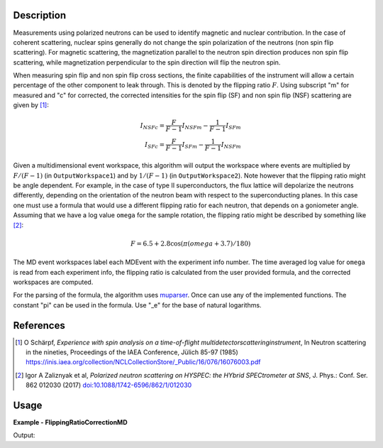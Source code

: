 
.. algorithm::

.. summary::

.. relatedalgorithms::

.. properties::

Description
-----------

Measurements using polarized neutrons can be used to identify magnetic and nuclear contribution.
In the case of coherent scattering, nuclear spins generally do not change the spin polarization
of the neutrons (non spin flip scattering).
For magnetic scattering, the magnetization parallel to the neutron spin direction produces
non spin flip scattering, while magnetization perpendicular to the spin direction will flip
the neutron spin.

When measuring spin flip and non spin flip cross sections, the finite capabilities of the instrument
will allow a certain percentage of the other component to leak through. This is denoted by the
flipping ratio :math:`F`. Using subscript "m" for measured and "c" for corrected, the corrected
intensities for the spin flip (SF) and non spin flip (NSF) scattering are given by [1]_:

.. math::

    I_{NSFc}=\frac{F}{F-1}I_{NSFm}-\frac{1}{F-1}I_{SFm}\\
    I_{SFc}=\frac{F}{F-1}I_{SFm}-\frac{1}{F-1}I_{NSFm}


Given a multidimensional event workspace, this algorithm will output the workspace where events
are multiplied by  :math:`F/(F-1)` (in ``OutputWorkspace1``) and by :math:`1/(F-1)` (in ``OutputWorkspace2``).
Note however that the flipping ratio might be angle dependent. For example, in the case of
type II superconductors, the flux lattice will depolarize the neutrons differently, depending
on the orientation of the neutron beam with respect to the superconducting planes. In this case
one must use a formula that would use a different flipping ratio for each neutron, that
depends on a goniometer angle. Assuming that we have a log value ``omega`` for the sample rotation,
the flipping ratio might be described by something like [2]_:

.. math::

    F=6.5+2.8\cos(\pi(omega+3.7)/180)

The MD event workspaces label each MDEvent with the experiment info number. The time averaged log
value for ``omega`` is read from each experiment info, the flipping ratio is calculated from the
user provided formula, and the corrected workspaces are computed.

For the parsing of the formula, the algorithm uses `muparser <http://beltoforion.de/article.php?a=muparser>`_.
Once can use any of the implemented functions. The constant "pi" can be used in the formula. Use "_e" for the
base of natural logarithms.


References
----------

.. [1] O Schärpf, *Experience with spin analysis on a time-of-flight multidetectorscatteringinstrument*, In Neutron scattering in the nineties, Proceedings of the IAEA Conference, Jülich 85-97 (1985) `https://inis.iaea.org/collection/NCLCollectionStore/_Public/16/076/16076003.pdf <https://inis.iaea.org/collection/NCLCollectionStore/_Public/16/076/16076003.pdf>`__

.. [2] Igor A Zaliznyak et al, *Polarized neutron scattering on HYSPEC: the HYbrid SPECtrometer at SNS*, J. Phys.: Conf. Ser. 862 012030 (2017) `doi:10.1088/1742-6596/862/1/012030 <https://doi.org/10.1088/1742-6596/862/1/012030>`__


Usage
-----
..  Try not to use files in your examples,
    but if you cannot avoid it then the (small) files must be added to
    autotestdata\UsageData and the following tag unindented
    .. include:: ../usagedata-note.txt

**Example - FlippingRatioCorrectionMD**

.. testcode:: FlippingRatioCorrectionMDExample

  # Fake an md workspace
  CreateMDWorkspace(Dimensions=2, EventType='MDEvent', Extents='-5,5,-5,5', Names='A,B', Units='a,a' ,OutputWorkspace='mde1')
  AddSampleLog(Workspace='mde1', LogName='param', LogText='0.', LogType='Number', NumberType='Double')
  FakeMDEventData(InputWorkspace='mde1', PeakParams='100,-2,-2,0.1')
  CreateMDWorkspace(Dimensions=2, EventType='MDEvent', Extents='-5,5,-5,5', Names='A,B', Units='a,a',OutputWorkspace='mde2')
  AddSampleLog(Workspace='mde2', LogName='param', LogText='90.', LogType='Number', NumberType='Double')
  FakeMDEventData(InputWorkspace='mde2', PeakParams='100,2,2,0.1')
  MergeMD(InputWorkspaces='mde1,mde2', OutputWorkspace='merged')

  # Calculate flipping ratio corrections
  FlippingRatioCorrectionMD(InputWorkspace='merged',
                            FlippingRatio='10+5*sin(param*pi/180)',
                            SampleLogs='param',
                            OutputWorkspace1='correctionFoFm1',
                            OutputWorkspace2='correction1oFm1')

  # Bin data and extract intensities
  BinMD(InputWorkspace='correctionFoFm1', AlignedDim0='A,-5,5,2', AlignedDim1='B,-5,5,2', OutputWorkspace='correctionFoFm1_histo')
  peak1_FoFm1=mtd['correctionFoFm1_histo'].getSignalArray()[0,0]
  peak2_FoFm1=mtd['correctionFoFm1_histo'].getSignalArray()[1,1]
  BinMD(InputWorkspace='correction1oFm1', AlignedDim0='A,-5,5,2', AlignedDim1='B,-5,5,2', OutputWorkspace='correction1oFm1_histo')
  peak1_1oFm1=mtd['correction1oFm1_histo'].getSignalArray()[0,0]
  peak2_1oFm1=mtd['correction1oFm1_histo'].getSignalArray()[1,1]
  print("{:>17}   Peak1      Peak2".format(' '))
  print("{:>17} {:8.3f}   {:8.3f}".format('Original',100,100))
  print("{:>17} {:8.3f}   {:8.3f}".format('F',10,15))
  print("{:>17} {:8.3f}   {:8.3f}".format('F/(F-1)',10./9.,15/14.))
  print("{:>17} {:8.3f}   {:8.3f}".format('Corrected F/(F-1)',peak1_FoFm1,peak2_FoFm1))
  print("{:>17} {:8.3f}   {:8.3f}".format('1/(F-1)',1./9.,1/14.))
  print("{:>17} {:8.3f}   {:8.3f}".format('Corrected 1/(F-1)',peak1_1oFm1,peak2_1oFm1))

Output:

.. testoutput:: FlippingRatioCorrectionMDExample

                          Peak1      Peak2
               Original  100.000    100.000
                      F   10.000     15.000
                F/(F-1)    1.111      1.071
      Corrected F/(F-1)  111.111    107.143
                1/(F-1)    0.111      0.071
      Corrected 1/(F-1)   11.111      7.143

.. categories::

.. sourcelink::

